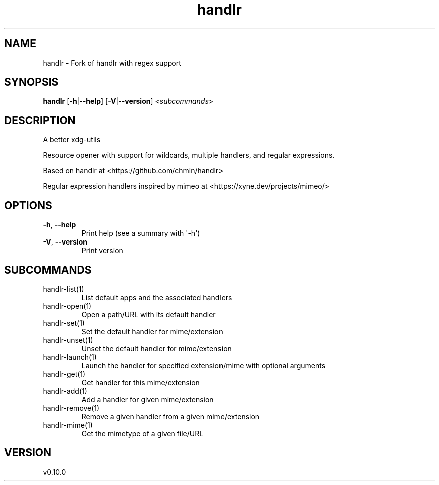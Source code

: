 .ie \n(.g .ds Aq \(aq
.el .ds Aq '
.TH handlr 1  "handlr 0.10.0" 
.SH NAME
handlr \- Fork of handlr with regex support
.SH SYNOPSIS
\fBhandlr\fR [\fB\-h\fR|\fB\-\-help\fR] [\fB\-V\fR|\fB\-\-version\fR] <\fIsubcommands\fR>
.SH DESCRIPTION
A better xdg\-utils
.PP
Resource opener with support for wildcards, multiple handlers, and regular expressions.
.PP
Based on handlr at <https://github.com/chmln/handlr>
.PP
Regular expression handlers inspired by mimeo at <https://xyne.dev/projects/mimeo/>
.SH OPTIONS
.TP
\fB\-h\fR, \fB\-\-help\fR
Print help (see a summary with \*(Aq\-h\*(Aq)
.TP
\fB\-V\fR, \fB\-\-version\fR
Print version
.SH SUBCOMMANDS
.TP
handlr\-list(1)
List default apps and the associated handlers
.TP
handlr\-open(1)
Open a path/URL with its default handler
.TP
handlr\-set(1)
Set the default handler for mime/extension
.TP
handlr\-unset(1)
Unset the default handler for mime/extension
.TP
handlr\-launch(1)
Launch the handler for specified extension/mime with optional arguments
.TP
handlr\-get(1)
Get handler for this mime/extension
.TP
handlr\-add(1)
Add a handler for given mime/extension
.TP
handlr\-remove(1)
Remove a given handler from a given mime/extension
.TP
handlr\-mime(1)
Get the mimetype of a given file/URL
.SH VERSION
v0.10.0

